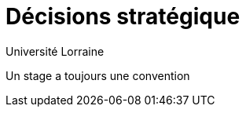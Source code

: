 = Décisions stratégique
:author: Université Lorraine
:imagesdir: ../images/

****
Un stage a toujours une convention
****
